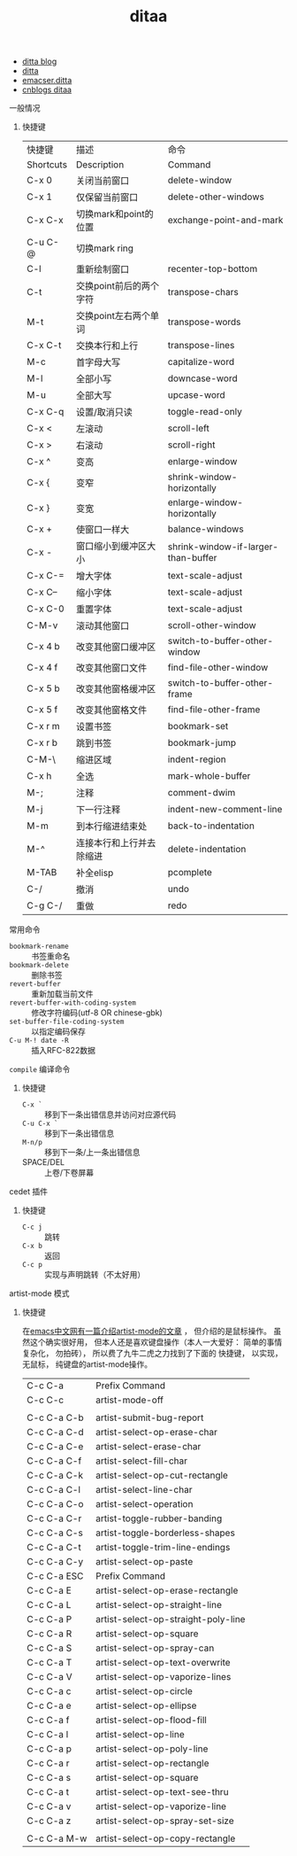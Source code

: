 #+title: ditaa

- [[https://punchagan.wordpress.com/2010/07/21/ditaa-and-org-mode/][ditta blog]]
- [[http://ditaa.sourceforge.net/#download][ditta]]
- [[http://emacser.com/emacs-ditaa.htm][emacser.ditta]]
- [[http://www.cnblogs.com/chenfanyu/archive/2013/01/27/2878845.html][cnblogs ditaa]]


***** 一般情况
****** 快捷键
   | 快捷键    | 描述                     | 命令                                |
   | Shortcuts | Description              | Command                             |
   |-----------+--------------------------+-------------------------------------|
   | C-x 0     | 关闭当前窗口             | delete-window                       |
   | C-x 1     | 仅保留当前窗口           | delete-other-windows                |
   | C-x C-x   | 切换mark和point的位置    | exchange-point-and-mark             |
   | C-u C-@   | 切换mark ring            |                                     |
   | C-l       | 重新绘制窗口             | recenter-top-bottom                 |
   | C-t       | 交换point前后的两个字符  | transpose-chars                     |
   | M-t       | 交换point左右两个单词    | transpose-words                     |
   | C-x C-t   | 交换本行和上行           | transpose-lines                     |
   | M-c       | 首字母大写               | capitalize-word                     |
   | M-l       | 全部小写                 | downcase-word                       |
   | M-u       | 全部大写                 | upcase-word                         |
   | C-x C-q   | 设置/取消只读            | toggle-read-only                    |
   | C-x <     | 左滚动                   | scroll-left                         |
   | C-x >     | 右滚动                   | scroll-right                        |
   | C-x ^     | 变高                     | enlarge-window                      |
   | C-x {     | 变窄                     | shrink-window-horizontally          |
   | C-x }     | 变宽                     | enlarge-window-horizontally         |
   | C-x +     | 使窗口一样大             | balance-windows                     |
   | C-x -     | 窗口缩小到缓冲区大小     | shrink-window-if-larger-than-buffer |
   | C-x C-=   | 增大字体                 | text-scale-adjust                   |
   | C-x C--   | 缩小字体                 | text-scale-adjust                   |
   | C-x C-0   | 重置字体                 | text-scale-adjust                   |
   | C-M-v     | 滚动其他窗口             | scroll-other-window                 |
   | C-x 4 b   | 改变其他窗口缓冲区       | switch-to-buffer-other-window       |
   | C-x 4 f   | 改变其他窗口文件         | find-file-other-window              |
   | C-x 5 b   | 改变其他窗格缓冲区       | switch-to-buffer-other-frame        |
   | C-x 5 f   | 改变其他窗格文件         | find-file-other-frame               |
   | C-x r m   | 设置书签                 | bookmark-set                        |
   | C-x r b   | 跳到书签                 | bookmark-jump                       |
   | C-M-\     | 缩进区域                 | indent-region                       |
   | C-x h     | 全选                     | mark-whole-buffer                   |
   | M-;       | 注释                     | comment-dwim                        |
   | M-j       | 下一行注释               | indent-new-comment-line             |
   | M-m       | 到本行缩进结束处         | back-to-indentation                 |
   | M-^       | 连接本行和上行并去除缩进 | delete-indentation                  |
   | M-TAB     | 补全elisp                | pcomplete                           |
   | C-/       | 撤消                     | undo                                |
   | C-g C-/   | 重做                     | redo                                |

**** 常用命令
   - =bookmark-rename= :: 书签重命名
   - =bookmark-delete= :: 删除书签
   - =revert-buffer= :: 重新加载当前文件
   - =revert-buffer-with-coding-system= ::
     修改字符编码(utf-8 OR chinese-gbk)
   - =set-buffer-file-coding-system= ::
     以指定编码保存
   - =C-u M-! date -R= :: 插入RFC-822数据

**** =compile= 编译命令
****** 快捷键
   - =C-x `= ::
     移到下一条出错信息并访问对应源代码
   - =C-u C-x `= ::
     移到下一条出错信息
   - =M-n/p= ::
     移到下一条/上一条出错信息
   - SPACE/DEL ::
     上卷/下卷屏幕

**** cedet 插件
****** 快捷键
   - =C-c j= :: 跳转
   - =C-x b= :: 返回
   - =C-c p= :: 实现与声明跳转（不太好用）

**** artist-mode 模式
****** 快捷键
   在[[http://emacser.com/artist-mode.htm][emacs中文网有一篇介绍artist-mode的文章]] ， 但介绍的是鼠标操作。
   虽然这个确实很好用， 但本人还是喜欢键盘操作（本人一大爱好：
   简单的事情复杂化， 勿拍砖）， 所以费了九牛二虎之力找到了下面的
   快捷键， 以实现， 无鼠标， 纯键盘的artist-mode操作。
   | C-c C-a     | Prefix Command                      |
   | C-c C-c     | artist-mode-off                     |
   |             |                                     |
   | C-c C-a C-b | artist-submit-bug-report            |
   | C-c C-a C-d | artist-select-op-erase-char         |
   | C-c C-a C-e | artist-select-erase-char            |
   | C-c C-a C-f | artist-select-fill-char             |
   | C-c C-a C-k | artist-select-op-cut-rectangle      |
   | C-c C-a C-l | artist-select-line-char             |
   | C-c C-a C-o | artist-select-operation             |
   | C-c C-a C-r | artist-toggle-rubber-banding        |
   | C-c C-a C-s | artist-toggle-borderless-shapes     |
   | C-c C-a C-t | artist-toggle-trim-line-endings     |
   | C-c C-a C-y | artist-select-op-paste              |
   | C-c C-a ESC | Prefix Command                      |
   | C-c C-a E   | artist-select-op-erase-rectangle    |
   | C-c C-a L   | artist-select-op-straight-line      |
   | C-c C-a P   | artist-select-op-straight-poly-line |
   | C-c C-a R   | artist-select-op-square             |
   | C-c C-a S   | artist-select-op-spray-can          |
   | C-c C-a T   | artist-select-op-text-overwrite     |
   | C-c C-a V   | artist-select-op-vaporize-lines     |
   | C-c C-a c   | artist-select-op-circle             |
   | C-c C-a e   | artist-select-op-ellipse            |
   | C-c C-a f   | artist-select-op-flood-fill         |
   | C-c C-a l   | artist-select-op-line               |
   | C-c C-a p   | artist-select-op-poly-line          |
   | C-c C-a r   | artist-select-op-rectangle          |
   | C-c C-a s   | artist-select-op-square             |
   | C-c C-a t   | artist-select-op-text-see-thru      |
   | C-c C-a v   | artist-select-op-vaporize-line      |
   | C-c C-a z   | artist-select-op-spray-set-size     |
   |             |                                     |
   | C-c C-a M-w | artist-select-op-copy-rectangle     |

